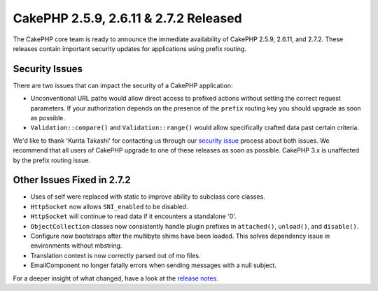 CakePHP 2.5.9, 2.6.11 & 2.7.2 Released
======================================

The CakePHP core team is ready to announce the immediate availability of CakePHP
2.5.9, 2.6.11, and 2.7.2. These releases contain important security updates for
applications using prefix routing.

Security Issues
---------------

There are two issues that can impact the security of a CakePHP application:

* Unconventional URL paths would allow direct access to prefixed actions without
  setting the correct request parameters. If your authorization depends on the
  presence of the ``prefix`` routing key you should upgrade as soon as possible.
* ``Validation::compare()`` and ``Validation::range()`` would allow specifically
  crafted data past certain criteria.

We'd like to thank 'Kurita Takashi' for contacting us through our `security issue
<https://book.cakephp.org/3.0/en/contributing/tickets.html#reporting-security-issues>`_
process about both issues. We recommend that all users of CakePHP
upgrade to one of these releases as soon as possible. CakePHP 3.x is unaffected
by the prefix routing issue.

Other Issues Fixed in 2.7.2
---------------------------

* Uses of self were replaced with static to improve ability to subclass core
  classes.
* ``HttpSocket`` now allows ``SNI_enabled`` to be disabled.
* ``HttpSocket`` will continue to read data if it encounters a standalone '0'.
* ``ObjectCollection`` classes now consistently handle plugin prefixes in
  ``attached()``, ``unload()``, and ``disable()``.
* Configure now bootstraps after the multibyte shims have been loaded. This
  solves dependency issue in environments without mbstring.
* Translation context is now correctly parsed out of mo files.
* EmailComponent no longer fatally errors when sending messages with a null
  subject.

For a deeper insight of what changed, have a look at the
`release notes <https://cakephp.org/changelogs/2.7.2>`_.

.. author:: markstory
.. categories:: security, release, news
.. tags:: security, release, news
